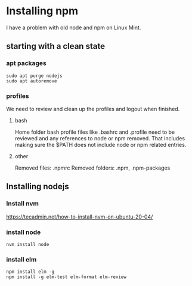 * Installing npm

I have a problem with old node and npm on Linux Mint.

** starting with a clean state

*** apt packages
#+begin_example
sudo apt purge nodejs
sudo apt autoremove
#+end_example

*** profiles
We need to review and clean up the profiles and logout when finished.

**** bash
Home folder bash profile files like .bashrc and .profile need to be reviewed and
any references to node or npm removed. That includes making sure the $PATH does
not include node or npm related entries.

**** other
Removed files: .npmrc
Removed folders: .npm, .npm-packages

** Installing nodejs

*** Install nvm
https://tecadmin.net/how-to-install-nvm-on-ubuntu-20-04/

*** install node
#+begin_example
nvm install node
#+end_example

*** install elm
#+begin_example
npm install elm -g
npm install -g elm-test elm-format elm-review
#+end_example
